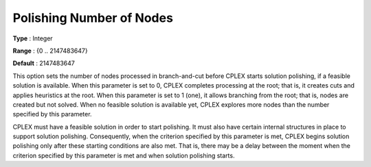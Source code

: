 .. _CPLEX_Polishing_Number_of_Nodes:


Polishing Number of Nodes
=========================



**Type** :	Integer	

**Range** :	{0 .. 2147483647}	

**Default** :	2147483647	



This option sets the number of nodes processed in branch-and-cut before CPLEX starts solution polishing, if a feasible solution is available. When this parameter is set to 0, CPLEX completes processing at the root; that is, it creates cuts and applies heuristics at the root. When this parameter is set to 1 (one), it allows branching from the root; that is, nodes are created but not solved. When no feasible solution is available yet, CPLEX explores more nodes than the number specified by this parameter.



CPLEX must have a feasible solution in order to start polishing. It must also have certain internal structures in place to support solution polishing. Consequently, when the criterion specified by this parameter is met, CPLEX begins solution polishing only after these starting conditions are also met. That is, there may be a delay between the moment when the criterion specified by this parameter is met and when solution polishing starts.




